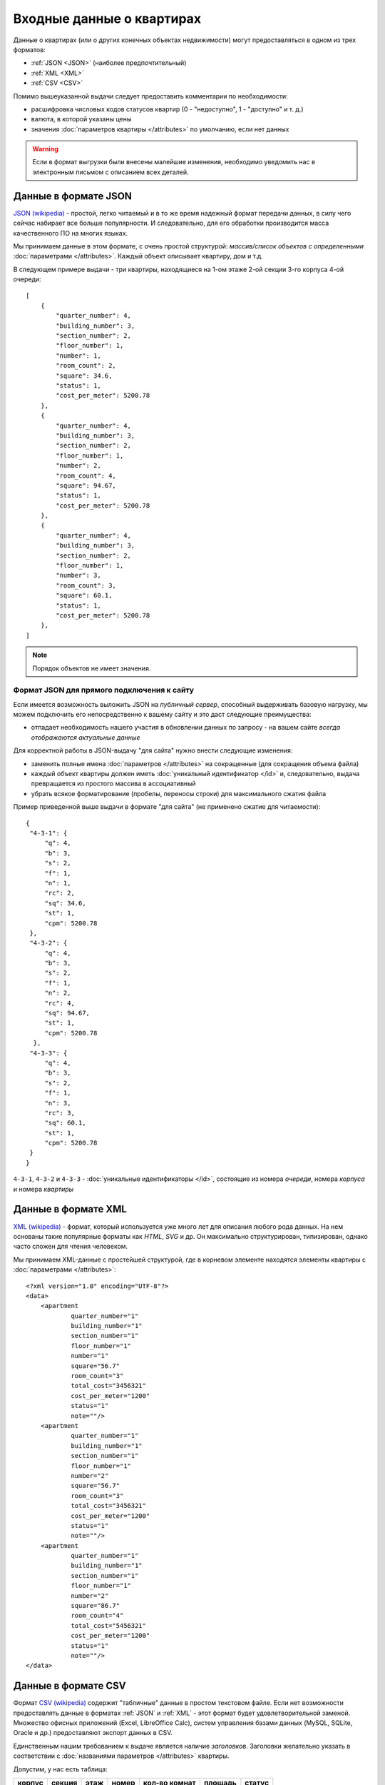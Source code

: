 ==========================
Входные данные о квартирах
==========================

Данные о квартирах (или о других конечных объектах недвижимости) могут
предоставляться в одном из трех форматов:

* :ref:`JSON <JSON>` (наиболее предпочтительный)
* :ref:`XML <XML>`
* :ref:`CSV <CSV>`

Помимо вышеуказанной выдачи следует предоставить комментарии по необходимости:

* расшифровка числовых кодов статусов квартир (0 - "недоступно",
  1 - "доступно" и т. д.)
* валюта, в которой указаны цены
* значения :doc:`параметров квартиры </attributes>` по умолчанию, если нет данных

.. warning::
   Если в формат выгрузки были внесены малейшие изменения, необходимо уведомить
   нас в электронным письмом с описанием всех деталей.


.. _JSON:

Данные в формате JSON
=====================

`JSON (wikipedia) <http://ru.wikipedia.org/wiki/JSON>`_ - простой, легко читаемый и в то же время надежный формат передачи данных,
в силу чего сейчас набирает все больше популярности. И следовательно, для его
обработки производится масса качественного ПО на многих языках.

.. highlight:: javascript

Мы принимаем данные в этом формате, с очень простой структурой: *массив/список
объектов с определенными* :doc:`параметрами </attributes>`. Каждый объект
описывает квартиру, дом и т.д.

В следующем примере выдачи - три квартиры, находящиеся на 1-ом этаже 2-ой
секции 3-го корпуса 4-ой очереди::

    [
        {
            "quarter_number": 4,
            "building_number": 3,
            "section_number": 2,
            "floor_number": 1,
            "number": 1,
            "room_count": 2,
            "square": 34.6,
            "status": 1,
            "cost_per_meter": 5200.78
        },
        {
            "quarter_number": 4,
            "building_number": 3,
            "section_number": 2,
            "floor_number": 1,
            "number": 2,
            "room_count": 4,
            "square": 94.67,
            "status": 1,
            "cost_per_meter": 5200.78
        },
        {
            "quarter_number": 4,
            "building_number": 3,
            "section_number": 2,
            "floor_number": 1,
            "number": 3,
            "room_count": 3,
            "square": 60.1,
            "status": 1,
            "cost_per_meter": 5200.78
        },
    ]

.. note::
   Порядок объектов не имеет значения.


.. _site-json:

Формат JSON для прямого подключения к сайту
-------------------------------------------

.. highlight:: javascript

Если имеется возможность выложить JSON на `публичный сервер`, способный
выдерживать базовую нагрузку, мы можем подключить его непосредственно к вашему
сайту и это даст следующие преимущества:

* отпадает необходимость нашего участия в обновлении данных по запросу - на
  вашем сайте *всегда отображаются актуальные данные*

Для корректной работы в JSON-выдачу "для сайта" нужно внести следующие
изменения:

* заменить полные имена :doc:`параметров </attributes>` на сокращенные
  (для сокращения объема файла)
* каждый объект квартиры должен иметь :doc:`уникальный идентификатор </id>`
  и, следовательно, выдача превращается из простого массива в ассоциативный
* убрать всякое форматирование (пробелы, переносы строки) для максимального
  сжатия файла

Пример приведенной выше выдачи в формате "для сайта" (не применено сжатие для
читаемости)::

    {
     "4-3-1": {
         "q": 4,
         "b": 3,
         "s": 2,
         "f": 1,
         "n": 1,
         "rc": 2,
         "sq": 34.6,
         "st": 1,
         "cpm": 5200.78
     },
     "4-3-2": {
         "q": 4,
         "b": 3,
         "s": 2,
         "f": 1,
         "n": 2,
         "rc": 4,
         "sq": 94.67,
         "st": 1,
         "cpm": 5200.78
      },
     "4-3-3": {
         "q": 4,
         "b": 3,
         "s": 2,
         "f": 1,
         "n": 3,
         "rc": 3,
         "sq": 60.1,
         "st": 1,
         "cpm": 5200.78
     }
    }

``4-3-1``, ``4-3-2`` и ``4-3-3`` - :doc:`уникальные идентификаторы </id>`,
состоящие из номера `очереди`, номера `корпуса` и номера `квартиры`


.. _XML:

Данные в формате XML
====================

`XML (wikipedia) <http://ru.wikipedia.org/wiki/XML>`_ - формат, который используется уже много лет для описания любого рода
данных. На нем основаны такие популярные форматы как `HTML`, `SVG` и др. Он
максимально структурирован, типизирован, однако часто сложен для чтения человеком.

.. highlight:: xml

Мы принимаем XML-данные с простейшей структурой, где в корневом элементе
находятся элементы квартиры с :doc:`параметрами </attributes>`::

    <?xml version="1.0" encoding="UTF-8"?>
    <data>
        <apartment
                quarter_number="1"
                building_number="1"
                section_number="1"
                floor_number="1"
                number="1"
                square="56.7"
                room_count="3"
                total_cost="3456321"
                cost_per_meter="1200"
                status="1"
                note=""/>
        <apartment
                quarter_number="1"
                building_number="1"
                section_number="1"
                floor_number="1"
                number="2"
                square="56.7"
                room_count="3"
                total_cost="3456321"
                cost_per_meter="1200"
                status="1"
                note=""/>
        <apartment
                quarter_number="1"
                building_number="1"
                section_number="1"
                floor_number="1"
                number="2"
                square="86.7"
                room_count="4"
                total_cost="5456321"
                cost_per_meter="1200"
                status="1"
                note=""/>
    </data>


.. _CSV:

Данные в формате CSV
====================

Формат `CSV (wikipedia) <http://ru.wikipedia.org/wiki/CSV>`_ содержит "табличные" данные в
простом текстовом файле. Если нет возможности предоставлять данные в форматах
:ref:`JSON` и :ref:`XML` - этот формат будет удовлетворительной
заменой. Множество офисных приложений (Excel, LibreOffice Calc), систем
управления базами данных (MySQL, SQLite, Oracle и др.) предоставляют экспорт
данных в CSV.

Единственным нашим требованием к выдаче является наличие `заголовков`.
Заголовки желательно указать в соответствии с :doc:`названиями параметров
</attributes>` квартиры.

Допустим, у нас есть таблица:

====== ====== ==== ===== ============= ======= ======
корпус секция этаж номер кол-во комнат площадь статус
====== ====== ==== ===== ============= ======= ======
1      1      1    1     3             96.7    0
1      1      1    2     1             54.2    1
1      1      1    3     2             66.3    0
1      1      1    4     3             97.9    0
====== ====== ==== ===== ============= ======= ======


Тогда выдача в CSV будет выглядеть следующим образом::

    building_number,section_number,floor_number,number,room_count,square,status
    1,1,1,1,3,96.7,0
    1,1,1,2,1,54.2,1
    1,1,1,3,2,66.3,0
    1,1,1,4,3,97.9,0


.. warning::
   Обратите внимание на то, что значения площади указаны в английской локали
   (через точку). Мы рекомендуем все дробные значения указывать таким образом.
